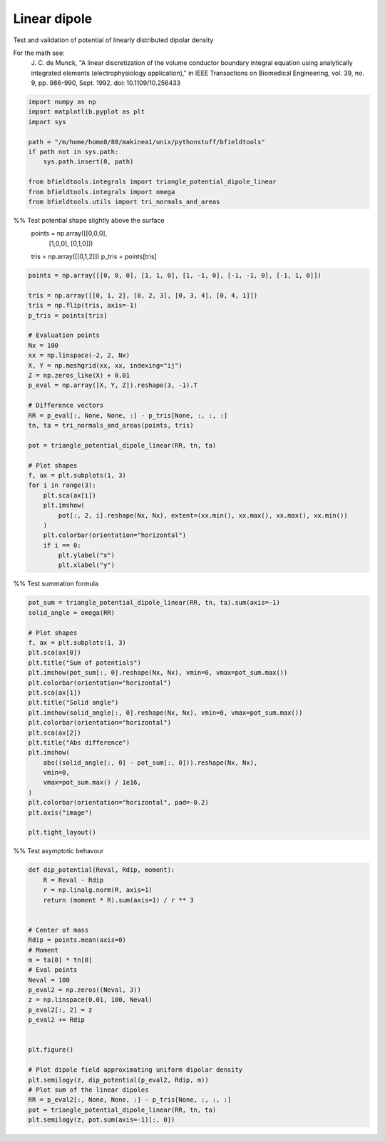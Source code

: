 .. only:: html

    .. note::
        :class: sphx-glr-download-link-note

        Click :ref:`here <sphx_glr_download_auto_examples_validation_validate_linear_dipole.py>`     to download the full example code
    .. rst-class:: sphx-glr-example-title

    .. _sphx_glr_auto_examples_validation_validate_linear_dipole.py:


Linear dipole
=============

Test and validation of potential of linearly distributed dipolar density

For the math see:
        J. C. de Munck, "A linear discretization of the volume conductor
        boundary integral equation using analytically integrated elements
        (electrophysiology application),"
        in IEEE Transactions on Biomedical Engineering,
        vol. 39, no. 9, pp. 986-990, Sept. 1992.
        doi: 10.1109/10.256433


.. code-block:: default


    import numpy as np
    import matplotlib.pyplot as plt
    import sys

    path = "/m/home/home8/80/makinea1/unix/pythonstuff/bfieldtools"
    if path not in sys.path:
        sys.path.insert(0, path)

    from bfieldtools.integrals import triangle_potential_dipole_linear
    from bfieldtools.integrals import omega
    from bfieldtools.utils import tri_normals_and_areas








%% Test potential shape slightly above the surface
 points = np.array([[0,0,0],
                   [1,0,0],
                   [0,1,0]])

 tris = np.array([[0,1,2]])
 p_tris = points[tris]


.. code-block:: default


    points = np.array([[0, 0, 0], [1, 1, 0], [1, -1, 0], [-1, -1, 0], [-1, 1, 0]])

    tris = np.array([[0, 1, 2], [0, 2, 3], [0, 3, 4], [0, 4, 1]])
    tris = np.flip(tris, axis=-1)
    p_tris = points[tris]

    # Evaluation points
    Nx = 100
    xx = np.linspace(-2, 2, Nx)
    X, Y = np.meshgrid(xx, xx, indexing="ij")
    Z = np.zeros_like(X) + 0.01
    p_eval = np.array([X, Y, Z]).reshape(3, -1).T

    # Difference vectors
    RR = p_eval[:, None, None, :] - p_tris[None, :, :, :]
    tn, ta = tri_normals_and_areas(points, tris)

    pot = triangle_potential_dipole_linear(RR, tn, ta)

    # Plot shapes
    f, ax = plt.subplots(1, 3)
    for i in range(3):
        plt.sca(ax[i])
        plt.imshow(
            pot[:, 2, i].reshape(Nx, Nx), extent=(xx.min(), xx.max(), xx.max(), xx.min())
        )
        plt.colorbar(orientation="horizontal")
        if i == 0:
            plt.ylabel("x")
            plt.xlabel("y")




.. image:: /auto_examples/validation/images/sphx_glr_validate_linear_dipole_001.png
    :class: sphx-glr-single-img





%% Test summation formula


.. code-block:: default

    pot_sum = triangle_potential_dipole_linear(RR, tn, ta).sum(axis=-1)
    solid_angle = omega(RR)

    # Plot shapes
    f, ax = plt.subplots(1, 3)
    plt.sca(ax[0])
    plt.title("Sum of potentials")
    plt.imshow(pot_sum[:, 0].reshape(Nx, Nx), vmin=0, vmax=pot_sum.max())
    plt.colorbar(orientation="horizontal")
    plt.sca(ax[1])
    plt.title("Solid angle")
    plt.imshow(solid_angle[:, 0].reshape(Nx, Nx), vmin=0, vmax=pot_sum.max())
    plt.colorbar(orientation="horizontal")
    plt.sca(ax[2])
    plt.title("Abs difference")
    plt.imshow(
        abs((solid_angle[:, 0] - pot_sum[:, 0])).reshape(Nx, Nx),
        vmin=0,
        vmax=pot_sum.max() / 1e16,
    )
    plt.colorbar(orientation="horizontal", pad=-0.2)
    plt.axis("image")

    plt.tight_layout()





.. image:: /auto_examples/validation/images/sphx_glr_validate_linear_dipole_002.png
    :class: sphx-glr-single-img





%% Test asymptotic behavour


.. code-block:: default

    def dip_potential(Reval, Rdip, moment):
        R = Reval - Rdip
        r = np.linalg.norm(R, axis=1)
        return (moment * R).sum(axis=1) / r ** 3


    # Center of mass
    Rdip = points.mean(axis=0)
    # Moment
    m = ta[0] * tn[0]
    # Eval points
    Neval = 100
    p_eval2 = np.zeros((Neval, 3))
    z = np.linspace(0.01, 100, Neval)
    p_eval2[:, 2] = z
    p_eval2 += Rdip


    plt.figure()

    # Plot dipole field approximating uniform dipolar density
    plt.semilogy(z, dip_potential(p_eval2, Rdip, m))
    # Plot sum of the linear dipoles
    RR = p_eval2[:, None, None, :] - p_tris[None, :, :, :]
    pot = triangle_potential_dipole_linear(RR, tn, ta)
    plt.semilogy(z, pot.sum(axis=-1)[:, 0])



.. image:: /auto_examples/validation/images/sphx_glr_validate_linear_dipole_003.png
    :class: sphx-glr-single-img


.. rst-class:: sphx-glr-script-out

 Out:

 .. code-block:: none


    [<matplotlib.lines.Line2D object at 0x000001F803E03588>]




.. rst-class:: sphx-glr-timing

   **Total running time of the script:** ( 0 minutes  0.618 seconds)


.. _sphx_glr_download_auto_examples_validation_validate_linear_dipole.py:


.. only :: html

 .. container:: sphx-glr-footer
    :class: sphx-glr-footer-example



  .. container:: sphx-glr-download sphx-glr-download-python

     :download:`Download Python source code: validate_linear_dipole.py <validate_linear_dipole.py>`



  .. container:: sphx-glr-download sphx-glr-download-jupyter

     :download:`Download Jupyter notebook: validate_linear_dipole.ipynb <validate_linear_dipole.ipynb>`


.. only:: html

 .. rst-class:: sphx-glr-signature

    `Gallery generated by Sphinx-Gallery <https://sphinx-gallery.github.io>`_
